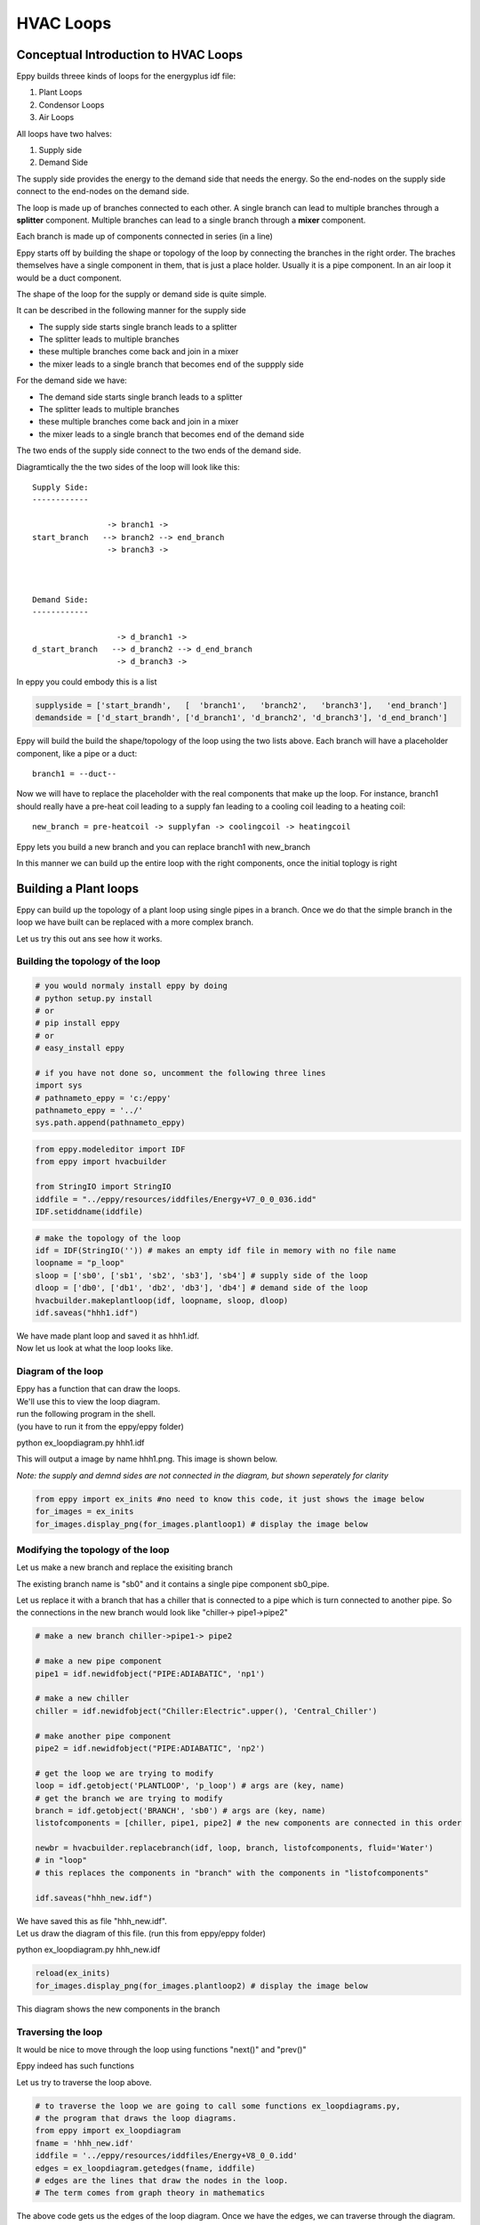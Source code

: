 
HVAC Loops
==========


Conceptual Introduction to HVAC Loops
-------------------------------------


Eppy builds threee kinds of loops for the energyplus idf file:

1. Plant Loops
2. Condensor Loops
3. Air Loops

All loops have two halves:

1. Supply side
2. Demand Side

The supply side provides the energy to the demand side that needs the
energy. So the end-nodes on the supply side connect to the end-nodes on
the demand side.

The loop is made up of branches connected to each other. A single branch
can lead to multiple branches through a **splitter** component. Multiple
branches can lead to a single branch through a **mixer** component.

Each branch is made up of components connected in series (in a line)

Eppy starts off by building the shape or topology of the loop by
connecting the branches in the right order. The braches themselves have
a single component in them, that is just a place holder. Usually it is a
pipe component. In an air loop it would be a duct component.

The shape of the loop for the supply or demand side is quite simple.

It can be described in the following manner for the supply side

-  The supply side starts single branch leads to a splitter
-  The splitter leads to multiple branches
-  these multiple branches come back and join in a mixer
-  the mixer leads to a single branch that becomes end of the suppply
   side

For the demand side we have:

-  The demand side starts single branch leads to a splitter
-  The splitter leads to multiple branches
-  these multiple branches come back and join in a mixer
-  the mixer leads to a single branch that becomes end of the demand
   side

The two ends of the supply side connect to the two ends of the demand
side.

Diagramtically the the two sides of the loop will look like this::


    Supply Side:
    ------------

                    -> branch1 -> 
    start_branch   --> branch2 --> end_branch
                    -> branch3 ->



    Demand Side:
    ------------

                      -> d_branch1 -> 
    d_start_branch   --> d_branch2 --> d_end_branch
                      -> d_branch3 ->



In eppy you could embody this is a list

.. code:: python

    supplyside = ['start_brandh',   [  'branch1',   'branch2',   'branch3'],   'end_branch']
    demandside = ['d_start_brandh', ['d_branch1', 'd_branch2', 'd_branch3'], 'd_end_branch']
Eppy will build the build the shape/topology of the loop using the two
lists above. Each branch will have a placeholder component, like a pipe
or a duct::

    
    branch1 = --duct--

Now we will have to replace the placeholder with the real components
that make up the loop. For instance, branch1 should really have a
pre-heat coil leading to a supply fan leading to a cooling coil leading
to a heating coil::

    
    new_branch = pre-heatcoil -> supplyfan -> coolingcoil -> heatingcoil

Eppy lets you build a new branch and you can replace branch1 with
new\_branch

In this manner we can build up the entire loop with the right
components, once the initial toplogy is right

Building a Plant loops
----------------------


Eppy can build up the topology of a plant loop using single pipes in a
branch. Once we do that the simple branch in the loop we have built can
be replaced with a more complex branch.

Let us try this out ans see how it works.

Building the topology of the loop
~~~~~~~~~~~~~~~~~~~~~~~~~~~~~~~~~


.. code:: python

    # you would normaly install eppy by doing
    # python setup.py install
    # or
    # pip install eppy
    # or
    # easy_install eppy
    
    # if you have not done so, uncomment the following three lines
    import sys
    # pathnameto_eppy = 'c:/eppy'
    pathnameto_eppy = '../'
    sys.path.append(pathnameto_eppy) 

.. code:: python

    from eppy.modeleditor import IDF
    from eppy import hvacbuilder
    
    from StringIO import StringIO
    iddfile = "../eppy/resources/iddfiles/Energy+V7_0_0_036.idd"
    IDF.setiddname(iddfile)
.. code:: python

    # make the topology of the loop
    idf = IDF(StringIO('')) # makes an empty idf file in memory with no file name
    loopname = "p_loop"
    sloop = ['sb0', ['sb1', 'sb2', 'sb3'], 'sb4'] # supply side of the loop
    dloop = ['db0', ['db1', 'db2', 'db3'], 'db4'] # demand side of the loop
    hvacbuilder.makeplantloop(idf, loopname, sloop, dloop)
    idf.saveas("hhh1.idf")

| We have made plant loop and saved it as hhh1.idf.
| Now let us look at what the loop looks like.

Diagram of the loop
~~~~~~~~~~~~~~~~~~~


| Eppy has a function that can draw the loops.
| We'll use this to view the loop diagram.

| run the following program in the shell.
| (you have to run it from the eppy/eppy folder)

python ex_loopdiagram.py hhh1.idf

This will output a image by name hhh1.png. This image is shown below.

*Note: the supply and demnd sides are not connected in the diagram, but
shown seperately for clarity*

.. code:: python

    from eppy import ex_inits #no need to know this code, it just shows the image below
    for_images = ex_inits
    for_images.display_png(for_images.plantloop1) # display the image below


.. image:: HVAC_Tutorial_files/HVAC_Tutorial_23_0.png


Modifying the topology of the loop
~~~~~~~~~~~~~~~~~~~~~~~~~~~~~~~~~~


Let us make a new branch and replace the exisiting branch

The existing branch name is "sb0" and it contains a single pipe
component sb0\_pipe.

Let us replace it with a branch that has a chiller that is connected to
a pipe which is turn connected to another pipe. So the connections in
the new branch would look like "chiller-> pipe1->pipe2"

.. code:: python

    # make a new branch chiller->pipe1-> pipe2
    
    # make a new pipe component
    pipe1 = idf.newidfobject("PIPE:ADIABATIC", 'np1')
    
    # make a new chiller
    chiller = idf.newidfobject("Chiller:Electric".upper(), 'Central_Chiller')
    
    # make another pipe component
    pipe2 = idf.newidfobject("PIPE:ADIABATIC", 'np2')
    
    # get the loop we are trying to modify
    loop = idf.getobject('PLANTLOOP', 'p_loop') # args are (key, name)
    # get the branch we are trying to modify
    branch = idf.getobject('BRANCH', 'sb0') # args are (key, name)
    listofcomponents = [chiller, pipe1, pipe2] # the new components are connected in this order
    
    newbr = hvacbuilder.replacebranch(idf, loop, branch, listofcomponents, fluid='Water')
    # in "loop"
    # this replaces the components in "branch" with the components in "listofcomponents"
    
    idf.saveas("hhh_new.idf")
| We have saved this as file "hhh\_new.idf".
| Let us draw the diagram of this file. (run this from eppy/eppy folder)

python ex_loopdiagram.py hhh_new.idf

.. code:: python

    reload(ex_inits)
    for_images.display_png(for_images.plantloop2) # display the image below


.. image:: HVAC_Tutorial_files/HVAC_Tutorial_29_0.png


This diagram shows the new components in the branch

Traversing the loop
~~~~~~~~~~~~~~~~~~~


It would be nice to move through the loop using functions "next()" and
"prev()"

Eppy indeed has such functions

Let us try to traverse the loop above.

.. code:: python

    # to traverse the loop we are going to call some functions ex_loopdiagrams.py, 
    # the program that draws the loop diagrams.
    from eppy import ex_loopdiagram
    fname = 'hhh_new.idf'
    iddfile = '../eppy/resources/iddfiles/Energy+V8_0_0.idd'
    edges = ex_loopdiagram.getedges(fname, iddfile)
    # edges are the lines that draw the nodes in the loop. 
    # The term comes from graph theory in mathematics
The above code gets us the edges of the loop diagram. Once we have the
edges, we can traverse through the diagram. Let us start with the
"Central\_Chiller" and work our way down.

.. code:: python

    from eppy import walk_hvac
    firstnode = "Central_Chiller"
    nextnodes = walk_hvac.next(edges, firstnode)
    print nextnodes

.. parsed-literal::

    ['np1']


.. code:: python

    nextnodes = walk_hvac.next(edges, nextnodes[0])
    print nextnodes

.. parsed-literal::

    ['np2']


.. code:: python

    nextnodes = walk_hvac.next(edges, nextnodes[0])
    print nextnodes

.. parsed-literal::

    ['p_loop_supply_splitter']


.. code:: python

    nextnodes = walk_hvac.next(edges, nextnodes[0])
    print nextnodes

.. parsed-literal::

    ['sb1_pipe', 'sb2_pipe', 'sb3_pipe']


This leads us to three components -> ['sb1\_pipe', 'sb2\_pipe',
'sb3\_pipe']. Let us follow one of them

.. code:: python

    nextnodes = walk_hvac.next(edges, nextnodes[0])
    print nextnodes

.. parsed-literal::

    ['p_loop_supply_mixer']


.. code:: python

    nextnodes = walk_hvac.next(edges, nextnodes[0])
    print nextnodes

.. parsed-literal::

    ['sb4_pipe']


.. code:: python

    nextnodes = walk_hvac.next(edges, nextnodes[0])
    print nextnodes

.. parsed-literal::

    []


We have reached the end of this branch. There are no more components.

We can follow this in reverse using the function prev()

.. code:: python

    lastnode = 'sb4_pipe'
    prevnodes = walk_hvac.prev(edges, lastnode)
    print prevnodes

.. parsed-literal::

    ['p_loop_supply_mixer']


.. code:: python

    prevnodes = walk_hvac.prev(edges, prevnodes[0])
    print prevnodes

.. parsed-literal::

    ['sb1_pipe', 'sb2_pipe', 'sb3_pipe']


.. code:: python

    prevnodes = walk_hvac.prev(edges, prevnodes[0])
    print prevnodes

.. parsed-literal::

    ['p_loop_supply_splitter']


.. code:: python

    prevnodes = walk_hvac.prev(edges, prevnodes[0])
    print prevnodes

.. parsed-literal::

    ['np2']


.. code:: python

    prevnodes = walk_hvac.prev(edges, prevnodes[0])
    print prevnodes

.. parsed-literal::

    ['np1']


.. code:: python

    prevnodes = walk_hvac.prev(edges, prevnodes[0])
    print prevnodes

.. parsed-literal::

    ['Central_Chiller']


.. code:: python

    prevnodes = walk_hvac.prev(edges, prevnodes[0])
    print prevnodes

.. parsed-literal::

    []


All the way to where the loop ends

Building a Condensor loop
-------------------------


We build the condensor loop the same way we built the plant loop. Pipes
are put as place holders for the components. Let us build a new idf file
with just a condensor loop in it.

.. code:: python

    condensorloop_idf = IDF(StringIO('')) 
    loopname = "c_loop"
    sloop = ['sb0', ['sb1', 'sb2', 'sb3'], 'sb4'] # supply side
    dloop = ['db0', ['db1', 'db2', 'db3'], 'db4'] # demand side
    theloop = hvacbuilder.makecondenserloop(condensorloop_idf, loopname, sloop, dloop)
    condensorloop_idf.saveas("c_loop.idf")
    

Again, just as we did in the plant loop, we can change the components of
the loop, by replacing the branchs and traverse the loop using the
functions next() and prev()

Building an Air Loop
--------------------


Building an air loop is similar to the plant and condensor loop. The
difference is that instead of pipes , we have ducts as placeholder
components. The other difference is that we have zones on the demand
side.

.. code:: python

    airloop_idf = IDF(StringIO('')) 
    loopname = "a_loop"
    sloop = ['sb0', ['sb1', 'sb2', 'sb3'], 'sb4'] # supply side of the loop
    dloop = ['zone1', 'zone2', 'zone3'] # zones on the demand side
    hvacbuilder.makeairloop(airloop_idf, loopname, sloop, dloop)
    airloop_idf.saveas("a_loop.idf")

Again, just as we did in the plant and condensor loop, we can change the
components of the loop, by replacing the branchs and traverse the loop
using the functions next() and prev()
